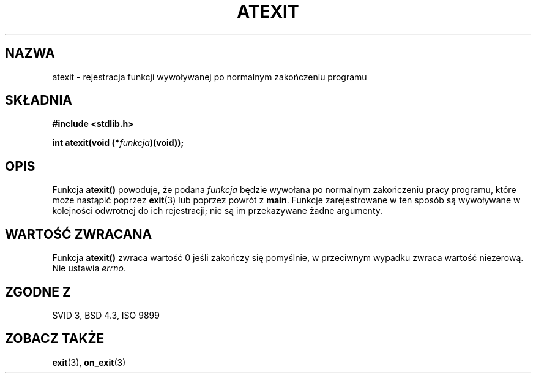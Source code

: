.\" {PTM/AB/0.1/12-12-1998/"atexit - rejestracja funkcji wywoływanej po normalnym zakończeniu programu"}
.\" tłumaczenie Adam Byrtek (abyrtek@priv.onet.pl)
.\" Aktualizacja do man-pages 1.44 - A. Krzysztofowicz (ankry@mif.pg.gda.pl)
.\" ------------
.\" Copyright 1993 David Metcalfe (david@prism.demon.co.uk)
.\"
.\" Permission is granted to make and distribute verbatim copies of this
.\" manual provided the copyright notice and this permission notice are
.\" preserved on all copies.
.\"
.\" Permission is granted to copy and distribute modified versions of this
.\" manual under the conditions for verbatim copying, provided that the
.\" entire resulting derived work is distributed under the terms of a
.\" permission notice identical to this one
.\" 
.\" Since the Linux kernel and libraries are constantly changing, this
.\" manual page may be incorrect or out-of-date.  The author(s) assume no
.\" responsibility for errors or omissions, or for damages resulting from
.\" the use of the information contained herein.  The author(s) may not
.\" have taken the same level of care in the production of this manual,
.\" which is licensed free of charge, as they might when working
.\" professionally.
.\" 
.\" Formatted or processed versions of this manual, if unaccompanied by
.\" the source, must acknowledge the copyright and authors of this work.
.\"
.\" References consulted:
.\"     Linux libc source code
.\"     Lewine's _POSIX Programmer's Guide_ (O'Reilly & Associates, 1991)
.\"     386BSD man pages
.\" Modified Mon Mar 29 22:36:52 1993, David Metcalfe
.\" Modified Sat Jul 24 21:40:02 1993, Rik Faith (faith@cs.unc.edu)
.\" ------------
.TH ATEXIT 3 1997-09-14 "GNU" "Podręcznik programisty Linuksa"
.SH NAZWA
atexit \- rejestracja funkcji wywoływanej po normalnym zakończeniu programu
.SH SKŁADNIA
.nf
.B #include <stdlib.h>
.sp
.BI "int atexit(void (*" funkcja )(void));
.fi
.SH OPIS
Funkcja \fBatexit()\fP powoduje, że podana \fIfunkcja\fP będzie
wywołana po normalnym zakończeniu pracy programu, które może nastąpić poprzez
.BR exit (3)
lub poprzez powrót z \fBmain\fP. Funkcje zarejestrowane w ten sposób są
wywoływane w kolejności odwrotnej do ich rejestracji; nie są im przekazywane
żadne argumenty.
.SH "WARTOŚĆ ZWRACANA"
Funkcja \fBatexit()\fP zwraca wartość 0 jeśli zakończy się pomyślnie,
w przeciwnym wypadku zwraca wartość niezerową. Nie ustawia \fIerrno\fP.
.SH "ZGODNE Z"
SVID 3, BSD 4.3, ISO 9899 
.SH "ZOBACZ TAKŻE"
.BR exit (3),
.BR on_exit (3)
